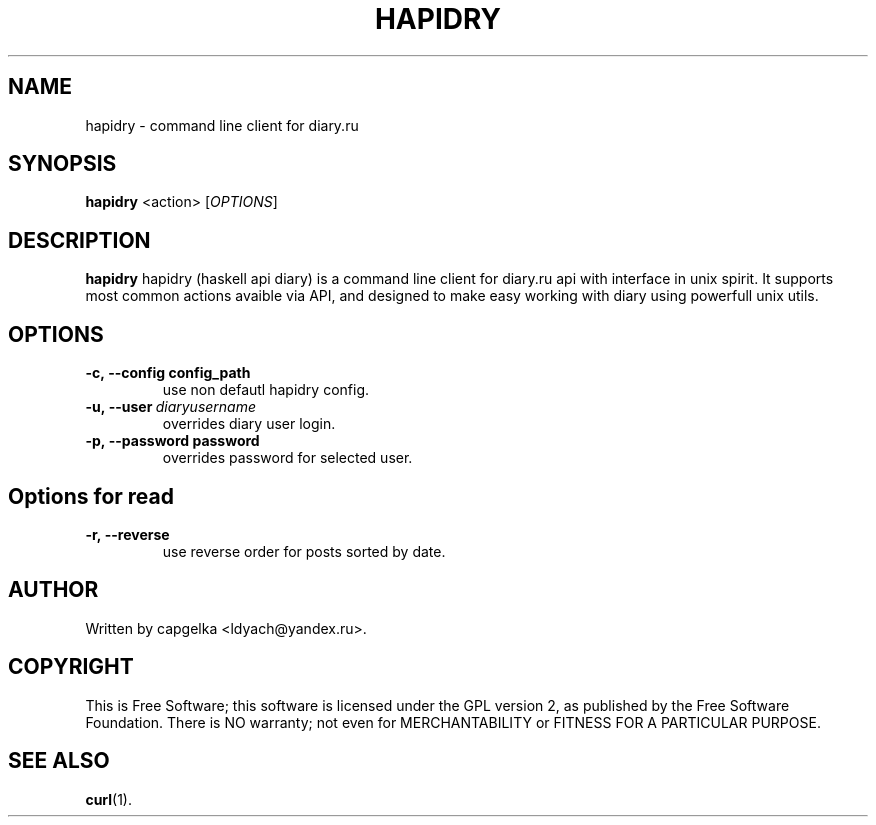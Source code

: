 .TH HAPIDRY 1
.SH NAME
hapidry \- command line client for diary.ru
.SH SYNOPSIS
.B hapidry
<action>
[\fIOPTIONS\fR] 

.SH DESCRIPTION
.B hapidry
hapidry (haskell api diary) is a command line client for diary.ru api with interface in unix spirit. It supports most common actions avaible via API, and designed to make easy working with
diary using powerfull unix utils.


.SH OPTIONS
.
.TP
.BI -c,\ --config\ config_path 
use non defautl hapidry config.
.TP
.BI -u,\ --user \ diaryusername
overrides diary user login.
.TP
.BI -p,\ --password\ password
overrides password for selected user.


.
.SH Options for read
.
.TP
.BI -r,\ --reverse 
use reverse order for posts sorted by date.

.SH AUTHOR
.
Written by capgelka <ldyach@yandex.ru>.
.
.SH COPYRIGHT

.br
This is Free Software; this software is licensed under the GPL version 2, as published by the Free Software Foundation.
There is NO warranty; not even for MERCHANTABILITY or FITNESS FOR A PARTICULAR PURPOSE.
.
.SH SEE ALSO
.
.BR curl (1).
